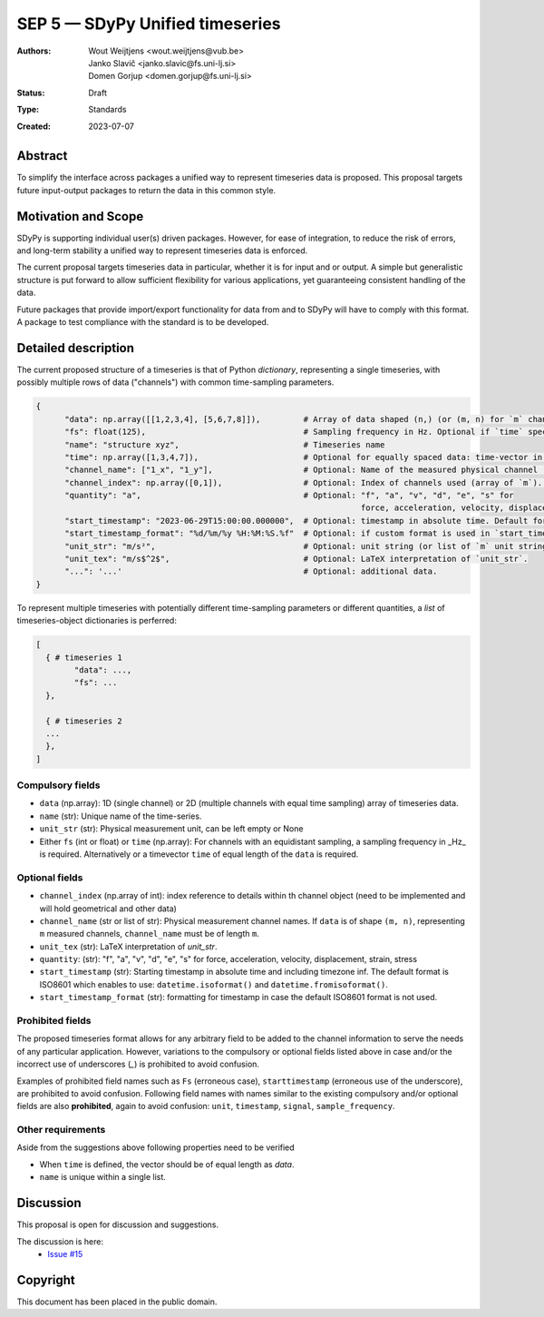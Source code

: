 ================================
SEP 5 — SDyPy Unified timeseries
================================

:Authors: Wout Weijtjens <wout.weijtjens@vub.be>, Janko Slavič <janko.slavic@fs.uni-lj.si>, Domen Gorjup <domen.gorjup@fs.uni-lj.si>
:Status: Draft
:Type: Standards
:Created: 2023-07-07


Abstract
--------

To simplify the interface across packages a unified way to represent timeseries data is proposed. This proposal targets future input-output
packages to return the data in this common style.

Motivation and Scope
--------------------

SDyPy is supporting individual user(s) driven packages. However, for ease of integration, to reduce the risk of errors, and long-term stability
a unified way to represent timeseries data is enforced.

The current proposal targets timeseries data in particular, whether it is for input and or output. A simple but generalistic structure is put forward
to allow sufficient flexibility for various applications, yet guaranteeing consistent handling of the data. 

Future packages that provide import/export functionality for data from and to SDyPy will have to comply with this format. A package to test compliance
with the standard is to be developed. 


Detailed description
--------------------
The current proposed structure of a timeseries is that of Python `dictionary`, representing a single timeseries, with possibly multiple rows of data ("channels") with common time-sampling parameters. 


.. code-block::

  {
        "data": np.array([[1,2,3,4], [5,6,7,8]]),         # Array of data shaped (n,) (or (m, n) for `m` channels) and `n` time-samples.
        "fs": float(125),                                 # Sampling frequency in Hz. Optional if `time` specified.
        "name": "structure xyz",                          # Timeseries name 
        "time": np.array([1,3,4,7]),                      # Optional for equally spaced data: time-vector in seconds (shaped (n,)).
        "channel_name": ["1_x", "1_y"],                   # Optional: Name of the measured physical channel (or list of `m` channel names if `data` is of shape (m, n)).
        "channel_index": np.array([0,1]),                 # Optional: Index of channels used (array of `m`). To bi used with channel object (to be defined)
        "quantity": "a",                                  # Optional: "f", "a", "v", "d", "e", "s" for 
                                                                      force, acceleration, velocity, displacement, strain, stress
        "start_timestamp": "2023-06-29T15:00:00.000000",  # Optional: timestamp in absolute time. Default format is ISO 8601.
        "start_timestamp_format": "%d/%m/%y %H:%M:%S.%f"  # Optional: if custom format is used in `start_timestamp`, specify it here.
        "unit_str": "m/s²",                               # Optional: unit string (or list of `m` unit strings if `data` is of shape (m, n)).
        "unit_tex": "m/s$^2$",                            # Optional: LaTeX interpretation of `unit_str`.
        "...": '...'                                      # Optional: additional data.
  }


To represent multiple timeseries with potentially different time-sampling parameters or different quantities,
a `list` of timeseries-object dictionaries is perferred:


.. code-block::

  [
    { # timeseries 1
          "data": ...,
          "fs": ...
    },
    
    { # timeseries 2
    ... 
    },
  ]


Compulsory fields
.................

* ``data`` (np.array): 1D (single channel) or 2D (multiple channels with equal time sampling) array of timeseries data. 
* ``name`` (str): Unique name of the time-series.
* ``unit_str`` (str): Physical measurement unit, can be left empty or None
* Either ``fs`` (int or float) or ``time`` (np.array): For channels with an equidistant sampling, a sampling frequency in _Hz_  is required. Alternatively or a timevector ``time`` of equal length of the ``data`` is required.


Optional fields
...............
* ``channel_index`` (np.array of int): index reference to details within th channel object (need to be implemented and will hold geometrical and other data)
* ``channel_name`` (str or list of str): Physical measurement channel names. If ``data`` is of shape ``(m, n)``, representing ``m`` measured channels, ``channel_name`` must be of length ``m``.
* ``unit_tex`` (str): LaTeX interpretation of `unit_str`.
* ``quantity``: (str): "f", "a", "v", "d", "e", "s" for force, acceleration, velocity, displacement, strain, stress
* ``start_timestamp`` (str): Starting timestamp in absolute time and including timezone inf. The default format is ISO8601 which enables to use: ``datetime.isoformat()`` and ``datetime.fromisoformat()``.
* ``start_timestamp_format`` (str): formatting for timestamp in case the default ISO8601 format is not used.


Prohibited fields
.................

The proposed timeseries format allows for any arbitrary field to be added to the channel information to serve the needs of any particular application. 
However, variations to the compulsory or optional fields listed above in case and/or the incorrect use of underscores (`_`) is prohibited to avoid confusion. 

Examples of prohibited field names such as ``Fs`` (erroneous case), ``starttimestamp`` (erroneous use of the underscore), are prohibited to avoid confusion. 
Following field names with names similar to the existing compulsory and/or optional fields are also **prohibited**, again to avoid confusion: ``unit``, ``timestamp``, ``signal``, ``sample_frequency``.


Other requirements
..................

Aside from the suggestions above following properties need to be verified

* When ``time`` is defined, the vector should be of equal length as `data`.
* ``name`` is unique within a single list.


Discussion
----------

This proposal is open for discussion and suggestions.

The discussion is here:
 - `Issue #15 <https://github.com/sdypy/sdypy/issues/15>`_


Copyright
---------

This document has been placed in the public domain.